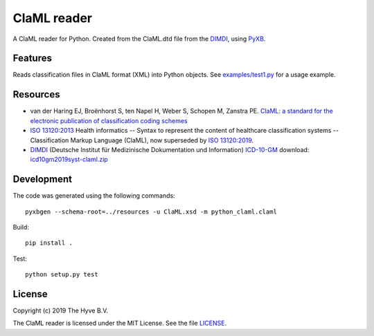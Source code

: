 =============================
ClaML reader
=============================

|Build status| |codecov|

.. |Build status| image:: https://travis-ci.org/thehyve/python_claml.svg?branch=master
   :target: https://travis-ci.org/thehyve/python_claml/branches
.. |codecov| image:: https://codecov.io/gh/thehyve/python_claml/branch/master/graph/badge.svg
   :target: https://codecov.io/gh/thehyve/python_claml

A ClaML reader for Python.
Created from the ClaML.dtd file from the DIMDI_, using PyXB_.


Features
--------

Reads classification files in ClaML format (XML) into Python objects.
See `<examples/test1.py>`_ for a usage example.


Resources
---------
- van der Haring EJ, Broënhorst S, ten Napel H, Weber S, Schopen M, Zanstra PE. `ClaML: a standard for the electronic publication of classification coding schemes`_
- `ISO 13120:2013`_ Health informatics -- Syntax to represent the content of healthcare classification systems -- Classification Markup Language (ClaML),
  now superseded by `ISO 13120:2019`_.
- DIMDI_ (Deutsche Institut für Medizinische Dokumentation und Information) `ICD-10-GM`_ download: icd10gm2019syst-claml.zip_

.. _`ISO 13120:2013`: https://www.iso.org/standard/52952.html
.. _`ISO 13120:2019`: https://www.iso.org/standard/69318.html
.. _`ClaML: a standard for the electronic publication of classification coding schemes`: https://www.ncbi.nlm.nih.gov/pubmed/17108612
.. _DIMDI: https://www.dimdi.de
.. _`ICD-10-GM`: https://www.dimdi.de/dynamic/de/klassifikationen/downloads/?dir=icd-10-gm
.. _icd10gm2019syst-claml.zip: https://www.dimdi.de/dynamic/.downloads/klassifikationen/icd-10-gm/version2019/icd10gm2019syst-claml.zip

.. _PyXB: http://pyxb.sourceforge.net


Development
-----------

The code was generated using the following commands: ::

  pyxbgen --schema-root=../resources -u ClaML.xsd -m python_claml.claml

Build: ::

  pip install .

Test: ::

  python setup.py test


License
-------

Copyright (c) 2019 The Hyve B.V.

The ClaML reader is licensed under the MIT License. See the file `<LICENSE>`_.
